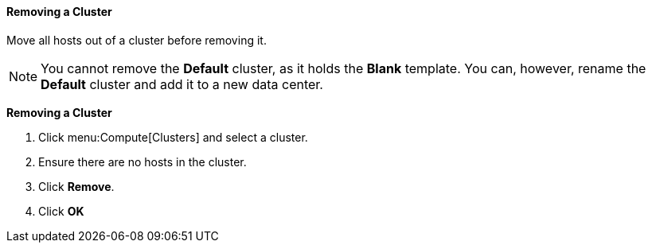 [[Removing_a_cluster]]
==== Removing a Cluster

Move all hosts out of a cluster before removing it.

[NOTE]
====
You cannot remove the *Default* cluster, as it holds the *Blank* template. You can, however, rename the *Default* cluster and add it to a new data center.
====


*Removing a Cluster*

. Click menu:Compute[Clusters] and select a cluster.
. Ensure there are no hosts in the cluster.
. Click *Remove*.
. Click *OK*
